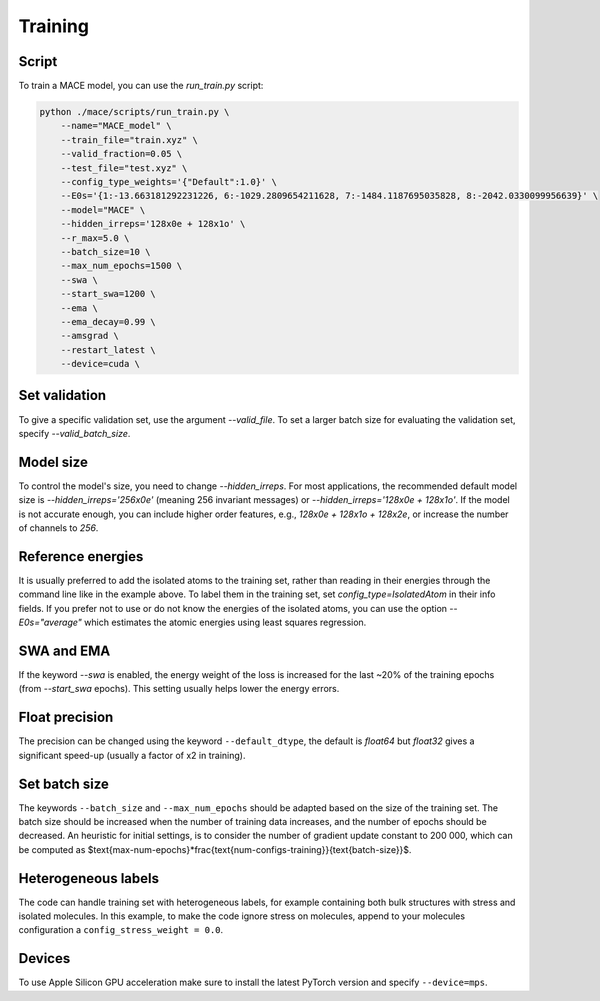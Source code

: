 .. _training:

========
Training
========

Script
------

To train a MACE model, you can use the `run_train.py` script:

.. code-block:: bash

    python ./mace/scripts/run_train.py \
        --name="MACE_model" \
        --train_file="train.xyz" \
        --valid_fraction=0.05 \
        --test_file="test.xyz" \
        --config_type_weights='{"Default":1.0}' \
        --E0s='{1:-13.663181292231226, 6:-1029.2809654211628, 7:-1484.1187695035828, 8:-2042.0330099956639}' \
        --model="MACE" \
        --hidden_irreps='128x0e + 128x1o' \
        --r_max=5.0 \
        --batch_size=10 \
        --max_num_epochs=1500 \
        --swa \
        --start_swa=1200 \
        --ema \
        --ema_decay=0.99 \
        --amsgrad \
        --restart_latest \
        --device=cuda \


Set validation
--------------

To give a specific validation set, use the argument `--valid_file`. 
To set a larger batch size for evaluating the validation set, specify `--valid_batch_size`. 

Model size
----------

To control the model's size, you need to change `--hidden_irreps`. 
For most applications, the recommended default model size is `--hidden_irreps='256x0e'` (meaning 256 invariant messages) or `--hidden_irreps='128x0e + 128x1o'`. If the model is not accurate enough, you can include higher order features, e.g., `128x0e + 128x1o + 128x2e`, or increase the number of channels to `256`. 

Reference energies
------------------

It is usually preferred to add the isolated atoms to the training set, rather than reading in their energies through the command line like in the example above. 
To label them in the training set, set `config_type=IsolatedAtom` in their info fields. 
If you prefer not to use or do not know the energies of the isolated atoms, you can use the option `--E0s="average"` which estimates the atomic energies using least squares regression. 

SWA and EMA
-----------

If the keyword `--swa` is enabled, the energy weight of the loss is increased for the last ~20% of the training epochs (from `--start_swa` epochs). 
This setting usually helps lower the energy errors. 

Float precision
---------------

The precision can be changed using the keyword ``--default_dtype``, the default is `float64` but `float32` gives a significant speed-up (usually a factor of x2 in training).


Set batch size
--------------

The keywords ``--batch_size`` and ``--max_num_epochs`` should be adapted based on the size of the training set. 
The batch size should be increased when the number of training data increases, and the number of epochs should be decreased. 
An heuristic for initial settings, is to consider the number of gradient update constant to 200 000, which can be computed as $\text{max-num-epochs}*\frac{\text{num-configs-training}}{\text{batch-size}}$.

Heterogeneous labels
--------------------

The code can handle training set with heterogeneous labels, for example containing both bulk structures with stress and isolated molecules. 
In this example, to make the code ignore stress on molecules, append to your molecules configuration a ``config_stress_weight = 0.0``.


Devices
-------

To use Apple Silicon GPU acceleration make sure to install the latest PyTorch version and specify ``--device=mps``. 